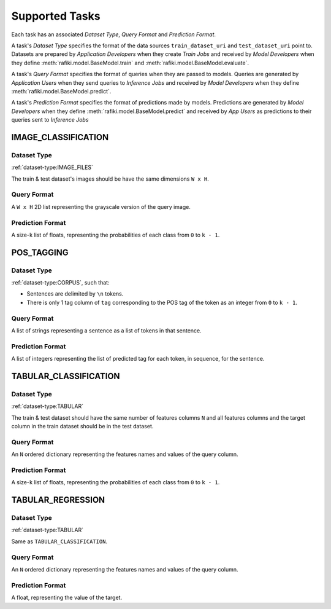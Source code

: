 .. _`tasks`:

Supported Tasks
====================================================================

Each task has an associated `Dataset Type`, `Query Format` and `Prediction Format`. 

A task's `Dataset Type` specifies the format of the data sources ``train_dataset_uri`` and  ``test_dataset_uri`` point to. 
Datasets are prepared by `Application Developers` when they create `Train Jobs` 
and received by `Model Developers` when they define :meth:`rafiki.model.BaseModel.train` and :meth:`rafiki.model.BaseModel.evaluate`.

A task's `Query Format` specifies the format of queries when they are passed to models. 
Queries are generated by `Application Users` when they send queries to `Inference Jobs` 
and received by `Model Developers` when they define :meth:`rafiki.model.BaseModel.predict`.

A task's `Prediction Format` specifies the format of predictions made by models. 
Predictions are generated by `Model Developers` when they define :meth:`rafiki.model.BaseModel.predict`
and received by `App Users` as predictions to their queries sent to `Inference Jobs` 

.. seealso:: :ref:`making-predictions`


IMAGE_CLASSIFICATION
--------------------------------------------------------------------

Dataset Type
^^^^^^^^^^^^^^^^^^^^^^^^^^^^^^^^^^^^^^^^^^^^^^^^^^^^^^^^^^^^^^^^^^^^

:ref:`dataset-type:IMAGE_FILES`

The train & test dataset's images should be have the same dimensions ``W x H``.

Query Format 
^^^^^^^^^^^^^^^^^^^^^^^^^^^^^^^^^^^^^^^^^^^^^^^^^^^^^^^^^^^^^^^^^^^^

A ``W x H`` 2D list representing the grayscale version of the query image. 

Prediction Format 
^^^^^^^^^^^^^^^^^^^^^^^^^^^^^^^^^^^^^^^^^^^^^^^^^^^^^^^^^^^^^^^^^^^^

A size-``k`` list of floats, representing the probabilities of each class from ``0`` to ``k - 1``.

POS_TAGGING
--------------------------------------------------------------------

Dataset Type
^^^^^^^^^^^^^^^^^^^^^^^^^^^^^^^^^^^^^^^^^^^^^^^^^^^^^^^^^^^^^^^^^^^^

:ref:`dataset-type:CORPUS`, such that:

- Sentences are delimited by  ``\n`` tokens.
- There is only 1 tag column of ``tag`` corresponding to the POS tag of the token as an integer from ``0`` to ``k - 1``.


Query Format 
^^^^^^^^^^^^^^^^^^^^^^^^^^^^^^^^^^^^^^^^^^^^^^^^^^^^^^^^^^^^^^^^^^^^

A list of strings representing a sentence as a list of tokens in that sentence.

Prediction Format 
^^^^^^^^^^^^^^^^^^^^^^^^^^^^^^^^^^^^^^^^^^^^^^^^^^^^^^^^^^^^^^^^^^^^

A list of integers representing the list of predicted tag for each token, in sequence, for the sentence.

TABULAR_CLASSIFICATION
--------------------------------------------------------------------

Dataset Type
^^^^^^^^^^^^^^^^^^^^^^^^^^^^^^^^^^^^^^^^^^^^^^^^^^^^^^^^^^^^^^^^^^^^

:ref:`dataset-type:TABULAR`

The train & test dataset should have the same number of features columns ``N`` and all features columns and the target column in the train dataset should be in the test dataset.

Query Format 
^^^^^^^^^^^^^^^^^^^^^^^^^^^^^^^^^^^^^^^^^^^^^^^^^^^^^^^^^^^^^^^^^^^^

An ``N`` ordered dictionary representing the features names and values of the query column. 

Prediction Format 
^^^^^^^^^^^^^^^^^^^^^^^^^^^^^^^^^^^^^^^^^^^^^^^^^^^^^^^^^^^^^^^^^^^^

A size-``k`` list of floats, representing the probabilities of each class from ``0`` to ``k - 1``.

TABULAR_REGRESSION
--------------------------------------------------------------------

Dataset Type
^^^^^^^^^^^^^^^^^^^^^^^^^^^^^^^^^^^^^^^^^^^^^^^^^^^^^^^^^^^^^^^^^^^^

:ref:`dataset-type:TABULAR`

Same as ``TABULAR_CLASSIFICATION``.

Query Format 
^^^^^^^^^^^^^^^^^^^^^^^^^^^^^^^^^^^^^^^^^^^^^^^^^^^^^^^^^^^^^^^^^^^^

An ``N`` ordered dictionary representing the features names and values of the query column. 

Prediction Format 
^^^^^^^^^^^^^^^^^^^^^^^^^^^^^^^^^^^^^^^^^^^^^^^^^^^^^^^^^^^^^^^^^^^^

A float, representing the value of the target.
